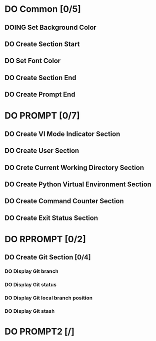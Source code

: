 * DO Common [0/5]
** DOING Set Background Color
** DO Create Section Start
** DO Set Font Color
** DO Create Section End
** DO Create Prompt End
* DO PROMPT [0/7]
** DO Create VI Mode Indicator Section
** DO Create User Section
** DO Crete Current Working Directory Section
** DO Create Python Virtual Environment Section
** DO Create Command Counter Section
** DO Create Exit Status Section
* DO RPROMPT [0/2]
** DO Create Git Section [0/4]
*** DO Display Git branch
*** DO Display Git status
*** DO Display Git local branch position
*** DO Display Git stash
* DO PROMPT2 [/]
